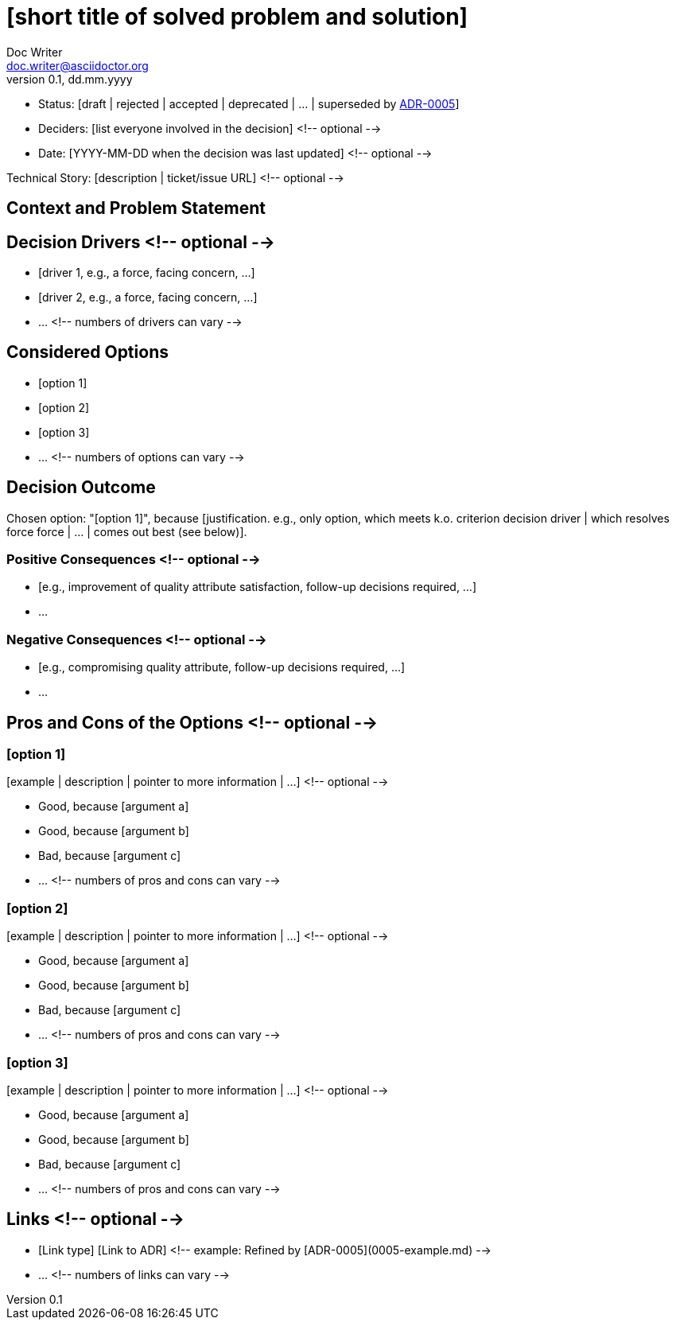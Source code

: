 = [short title of solved problem and solution]
Doc Writer <doc.writer@asciidoctor.org>
v0.1, dd.mm.yyyy
:status: [draft | rejected | accepted | deprecated | … | superseded by link:0005-example.md[ADR-0005]]

* Status: {status}
* Deciders: [list everyone involved in the decision] <!-- optional -->
* Date: [YYYY-MM-DD when the decision was last updated] <!-- optional -->

Technical Story: [description | ticket/issue URL] <!-- optional -->

== Context and Problem Statement

[Describe the context and problem statement, e.g., in free form using two to three sentences. You may want to articulate the problem in form of a question.]

== Decision Drivers <!-- optional -->

* [driver 1, e.g., a force, facing concern, …]
* [driver 2, e.g., a force, facing concern, …]
* … <!-- numbers of drivers can vary -->

== Considered Options

* [option 1]
* [option 2]
* [option 3]
* … <!-- numbers of options can vary -->

== Decision Outcome

Chosen option: "[option 1]", because [justification. e.g., only option, which meets k.o. criterion decision driver | which resolves force force | … | comes out best (see below)].

=== Positive Consequences <!-- optional -->

* [e.g., improvement of quality attribute satisfaction, follow-up decisions required, …]
* …

=== Negative Consequences <!-- optional -->

* [e.g., compromising quality attribute, follow-up decisions required, …]
* …

== Pros and Cons of the Options <!-- optional -->

=== [option 1]

[example | description | pointer to more information | …] <!-- optional -->

* Good, because [argument a]
* Good, because [argument b]
* Bad, because [argument c]
* … <!-- numbers of pros and cons can vary -->

=== [option 2]

[example | description | pointer to more information | …] <!-- optional -->

* Good, because [argument a]
* Good, because [argument b]
* Bad, because [argument c]
* … <!-- numbers of pros and cons can vary -->

=== [option 3]

[example | description | pointer to more information | …] <!-- optional -->

* Good, because [argument a]
* Good, because [argument b]
* Bad, because [argument c]
* … <!-- numbers of pros and cons can vary -->

== Links <!-- optional -->

* [Link type] [Link to ADR] <!-- example: Refined by [ADR-0005](0005-example.md) -->
* … <!-- numbers of links can vary -->